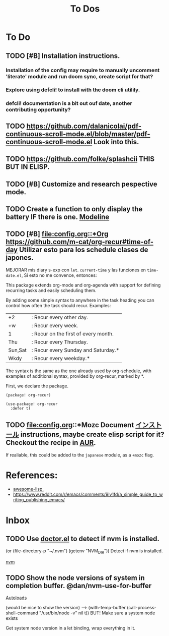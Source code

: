 #+TITLE: To Dos

* To Do

** TODO [#B] Installation instructions.

*** Installation of the config may require to manually uncomment 'literate' module and run doom sync, create script for that?

*** Explore using defcli! to install with the doom cli utilily.

*** defcli! documentation is a bit out ouf date, another contributing opportunity?

** TODO https://github.com/dalanicolai/pdf-continuous-scroll-mode.el/blob/master/pdf-continuous-scroll-mode.el Look into this.

** TODO https://github.com/folke/splashcii THIS BUT IN ELISP.

** TODO [#B] Customize and research pespective mode.

** TODO Create a function to only display the battery IF there is one. [[file:~/.config/doom/config.org::*Modeline][Modeline]]

** TODO [#B] [[file:config.org::*Org]] https://github.com/m-cat/org-recur#time-of-day Utilizar esto para los schedule clases de japones.

MEJORAR mis diary s-exp con ~let~. ~current-time~ y las funciones en =time-date.el=,
Si esto no me convence, entonces:

 This package extends org-mode and org-agenda with support for defining recurring
 tasks and easily scheduling them.

 By adding some simple syntax to anywhere in the task heading you can control how
 often the task should recur. Examples:

     |+2|: Recur every other day.
     |+w|: Recur every week.
     |1|: Recur on the first of every month.
     |Thu|: Recur every Thursday.
     |Sun,Sat|: Recur every Sunday and Saturday.*
     |Wkdy|: Recur every weekday.*

 The syntax is the same as the one already used by org-schedule, with examples of
 additional syntax, provided by org-recur, marked by *.

 First, we declare the package.

 #+begin_src elisp :tangle packages.el
 (package! org-recur)
 #+end_src

 #+begin_src elisp
 (use-package! org-recur
   :defer t)
 #+end_src

** TODO file:config.org::*Mozc Document [[https://github.com/rzl24ozi/mozc-emacs-helper-module][インストール]] instructions, maybe create elisp script for it? Checkout the recipe in [[https://aur.archlinux.org/cgit/aur.git/tree/PKGBUILD?h=mozc][AUR]].

If realiable, this could be added to the =japanese= module, as a =+mozc= flag.

* References:

+ [[https://github.com/p3r7/awesome-elisp][awesome-lisp.]]
+  https://www.reddit.com/r/emacs/comments/9lv1fd/a_simple_guide_to_writing_publishing_emacs/
* Inbox
** TODO Use [[doom-docs:getting_started.org][doctor.el]] to detect if nvm is installed.

(or (file-directory-p "~/.nvm") (getenv "NVM_DIR")) Detect if nvm is installed.

[[file:~/.config/doom/config.org::*nvm][nvm]]
** TODO Show the node versions of system in completion buffer. @dan/nvm-use-for-buffer

[[file:~/.config/doom/config.org::*Autoloads][Autoloads]]

(would be nice to show the version) --> (with-temp-buffer (call-process-shell-command "/usr/bin/node -v" nil t))
BUT! Make sure a system node exists

Get system node version in a let binding, wrap everything in it.
